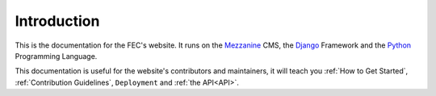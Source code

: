 Introduction
=============

This is the documentation for the FEC's website. It runs on the `Mezzanine`_
CMS, the `Django`_ Framework and the `Python`_ Programming Language.

This documentation is useful for the website's contributors and maintainers, it
will teach you :ref:`How to Get Started`, :ref:`Contribution Guidelines`,
``Deployment`` and :ref:`the API<API>`.

.. _Mezzanine: http://mezzanine.jupo.org
.. _Django: http://djangoproject.com
.. _Python: http://python.org
